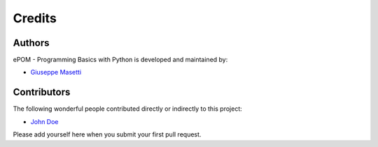Credits
-------

Authors
~~~~~~~

ePOM - Programming Basics with Python is developed and maintained by:

- `Giuseppe Masetti <mailto:gmasetti@ccom.unh.edu>`_


Contributors
~~~~~~~~~~~~

The following wonderful people contributed directly or indirectly to this project:

- `John Doe <mailto:john.doe@email.me>`_


Please add yourself here when you submit your first pull request.
